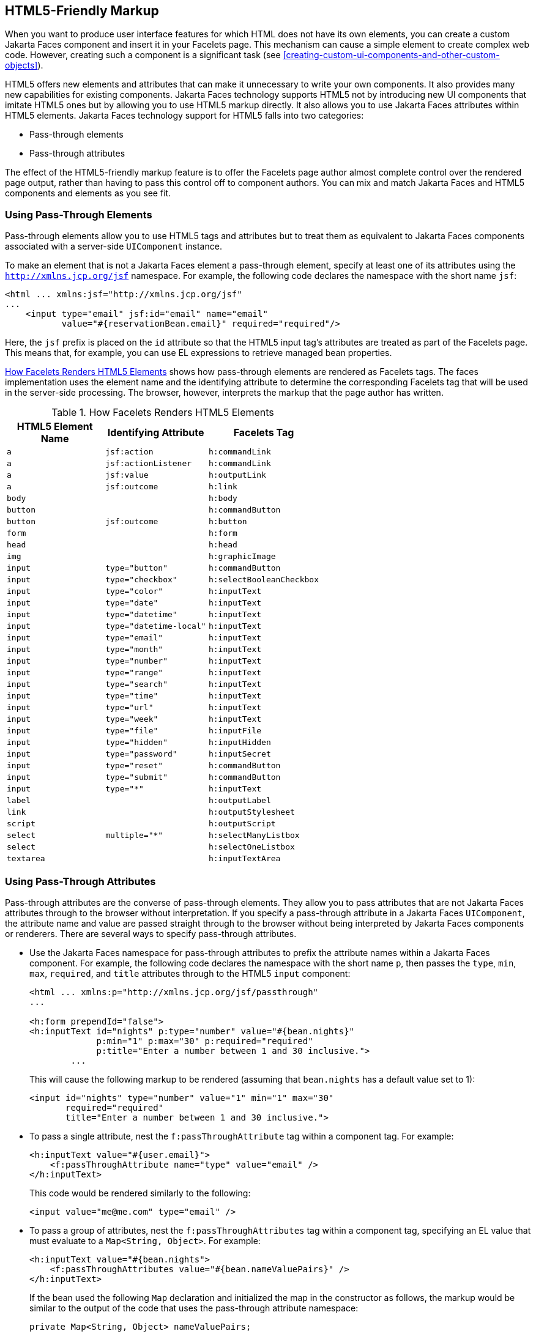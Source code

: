 == HTML5-Friendly Markup

When you want to produce user interface features for which HTML does
not have its own elements, you can create a custom Jakarta Faces
component and insert it in your Facelets page. This mechanism can cause
a simple element to create complex web code. However, creating such a
component is a significant task (see
xref:creating-custom-ui-components-and-other-custom-objects[xrefstyle=full]).

HTML5 offers new elements and attributes that can make it unnecessary
to write your own components. It also provides many new capabilities
for existing components. Jakarta Faces technology supports HTML5 not by
introducing new UI components that imitate HTML5 ones but by allowing
you to use HTML5 markup directly. It also allows you to use Jakarta
Faces attributes within HTML5 elements. Jakarta Faces technology
support for HTML5 falls into two categories:

* Pass-through elements
* Pass-through attributes

The effect of the HTML5-friendly markup feature is to offer the
Facelets page author almost complete control over the rendered page
output, rather than having to pass this control off to component
authors. You can mix and match Jakarta Faces and HTML5 components and
elements as you see fit.

=== Using Pass-Through Elements

Pass-through elements allow you to use HTML5 tags and attributes but to
treat them as equivalent to Jakarta Faces components associated with a
server-side `UIComponent` instance.

To make an element that is not a Jakarta Faces element a pass-through
element, specify at least one of its attributes using the
`http://xmlns.jcp.org/jsf` namespace. For example, the following code
declares the namespace with the short name `jsf`:

[source,xml]
----
<html ... xmlns:jsf="http://xmlns.jcp.org/jsf"
...
    <input type="email" jsf:id="email" name="email"
           value="#{reservationBean.email}" required="required"/>
----

Here, the `jsf` prefix is placed on the `id` attribute so that the
HTML5 input tag's attributes are treated as part of the Facelets page.
This means that, for example, you can use EL expressions to retrieve
managed bean properties.

<<how-facelets-renders-html5-elements>> shows how pass-through elements
are rendered as Facelets tags. The faces implementation uses the
element name and the identifying attribute to determine the
corresponding Facelets tag that will be used in the server-side
processing. The browser, however, interprets the markup that the page
author has written.

[[how-facelets-renders-html5-elements]]
[width="60%",cols="20%a,20%a,20%a", title="How Facelets Renders HTML5 Elements" ]
|===
|HTML5 Element Name |Identifying Attribute |Facelets Tag

|`a` |`jsf:action` |`h:commandLink`
|`a` |`jsf:actionListener` |`h:commandLink`
|`a` |`jsf:value` |`h:outputLink`
|`a` |`jsf:outcome` |`h:link`
|`body` | {empty} |`h:body`
|`button` | {empty} |`h:commandButton`
|`button` |`jsf:outcome` |`h:button`
|`form` | {empty} |`h:form`
|`head` | {empty} |`h:head`
|`img` | {empty} |`h:graphicImage`
|`input` |`type="button"` |`h:commandButton`
|`input` |`type="checkbox"` |`h:selectBooleanCheckbox`
|`input` |`type="color"` |`h:inputText`
|`input` |`type="date"` |`h:inputText`
|`input` |`type="datetime"` |`h:inputText`
|`input` |`type="datetime-local"` |`h:inputText`
|`input` |`type="email"` |`h:inputText`
|`input` |`type="month"` |`h:inputText`
|`input` |`type="number"` |`h:inputText`
|`input` |`type="range"` |`h:inputText`
|`input` |`type="search"` |`h:inputText`
|`input` |`type="time"` |`h:inputText`
|`input` |`type="url"` |`h:inputText`
|`input` |`type="week"` |`h:inputText`
|`input` |`type="file"` |`h:inputFile`
|`input` |`type="hidden"` |`h:inputHidden`
|`input` |`type="password"` |`h:inputSecret`
|`input` |`type="reset"` |`h:commandButton`
|`input` |`type="submit"` |`h:commandButton`
|`input` |`type="*"` |`h:inputText`
|`label` | {empty} |`h:outputLabel`
|`link` | {empty} |`h:outputStylesheet`
|`script` | {empty} |`h:outputScript`
|`select` |`multiple="*"` |`h:selectManyListbox`
|`select` | {empty} |`h:selectOneListbox`
|`textarea` | {empty} |`h:inputTextArea`
|===

=== Using Pass-Through Attributes

Pass-through attributes are the converse of pass-through elements. They
allow you to pass attributes that are not Jakarta Faces attributes
through to the browser without interpretation. If you specify a
pass-through attribute in a Jakarta Faces `UIComponent`, the attribute
name and value are passed straight through to the browser without being
interpreted by Jakarta Faces components or renderers. There are several
ways to specify pass-through attributes.

* Use the Jakarta Faces namespace for pass-through attributes to prefix
the attribute names within a Jakarta Faces component. For example, the
following code declares the namespace with the short name `p`, then
passes the `type`, `min`, `max`, `required`, and `title` attributes
through to the HTML5 `input` component:
+
[source,xml]
----
<html ... xmlns:p="http://xmlns.jcp.org/jsf/passthrough"
...

<h:form prependId="false">
<h:inputText id="nights" p:type="number" value="#{bean.nights}"
             p:min="1" p:max="30" p:required="required"
             p:title="Enter a number between 1 and 30 inclusive.">
        ...
----
+
This will cause the following markup to be rendered (assuming that
`bean.nights` has a default value set to 1):
+
[source,xml]
----
<input id="nights" type="number" value="1" min="1" max="30"
       required="required"
       title="Enter a number between 1 and 30 inclusive.">
----
* To pass a single attribute, nest the `f:passThroughAttribute` tag
within a component tag. For example:
+
[source,xml]
----
<h:inputText value="#{user.email}">
    <f:passThroughAttribute name="type" value="email" />
</h:inputText>
----
+
This code would be rendered similarly to the following:
+
[source,xml]
----
<input value="me@me.com" type="email" />
----
* To pass a group of attributes, nest the `f:passThroughAttributes` tag
within a component tag, specifying an EL value that must evaluate to a
`Map<String, Object>`. For example:
+
[source,xml]
----
<h:inputText value="#{bean.nights">
    <f:passThroughAttributes value="#{bean.nameValuePairs}" />
</h:inputText>
----
+
If the bean used the following `Map` declaration and initialized the map
in the constructor as follows, the markup would be similar to the output
of the code that uses the pass-through attribute namespace:
+
[source,xml]
----
private Map<String, Object> nameValuePairs;
...
public Bean() {
    this.nameValuePairs = new HashMap<>();
    this.nameValuePairs.put("type", "number");
    this.nameValuePairs.put("min", "1");
    this.nameValuePairs.put("max", "30");
    this.nameValuePairs.put("required", "required");
    this.nameValuePairs.put("title",
            "Enter a number between 1 and 4 inclusive.");
}
----

=== The reservation Example Application

The `reservation` example application provides a set of HTML5 `input`
elements of various types to simulate purchasing tickets for a
theatrical event. It consists of two Facelets pages,
`reservation.xhtml` and `confirmation.xhtml`, and a backing bean,
`ReservationBean.java`. The pages use both pass-through attributes and
pass-through elements.

The source code for this application is in the
`_tut-install_/examples/web/jsf/reservation/` directory.

==== The Facelets Pages for the reservation Application

The first important feature of the Facelets pages for the `reservation`
application is the `DOCTYPE` header. Most Facelets pages in Jakarta
Faces applications refer to the XHTML DTD. The facelets pages for this
application begin simply with the following `DOCTYPE` header, which
indicates an HTML5 page:

[source,xml]
----
<!DOCTYPE html>
----

The namespace declarations in the `html` element of the
`reservation.xhtml` page specify both the `jsf` and the `passthrough`
namespaces:

[source,xml]
----
<html lang="en"
      xmlns="http://www.w3.org/1999/xhtml"
      xmlns:f="http://xmlns.jcp.org/jsf/core"
      xmlns:h="http://xmlns.jcp.org/jsf/html"
      xmlns:p="http://xmlns.jcp.org/jsf/passthrough"
      xmlns:jsf="http://xmlns.jcp.org/jsf">
----

Next, an empty `h:head` tag followed by an `h:outputStylesheet` tag
within the `h:body` tag illustrates the use of a relocatable resource
(as described in link:#BABHGBJI[Relocatable
Resources]):

[source,xml]
----
<h:head>
</h:head>
<h:body>
    <h:outputStylesheet name="css/stylesheet.css" target="head"/>
----

The `reservation.xhtml` page uses pass-through elements for most of the
form fields on the page. This allows it to use some HTML5-specific
`input` element types, such as `date` and `email`. For example, the
following element renders both a date format and a calendar from which
you can choose a date. The `jsf` prefix on the `id` attribute makes the
element a pass-through one:

[source,xml]
----
    <input type="date" jsf:id="date" name="date"
           value="#{reservationBean.date}" required="required"
           title="Enter or choose a date."/>
----

The field for the number of tickets, however, uses the
`h:passThroughAttributes` tag to pass a `Map` defined in the managed
bean. It also recalculates the total in response to a change in the
field:

[source,xml]
----
    <h:inputText id="tickets" value="#{reservationBean.tickets}">
        <f:passThroughAttributes value="#{reservationBean.ticketAttrs}"/>
        <f:ajax event="change" render="total"
                listener="#{reservationBean.calculateTotal}"/>
    </h:inputText>
----

The field for the price specifies the `number` type as a pass-through
attribute of the `h:inputText` element, offering a range of four ticket
prices. Here, the `p` prefix on the HTML5 attributes passes them
through to the browser uninterpreted by the Jakarta Faces input
component:

[source,xml]
----
    <h:inputText id="price" p:type="number"
                 value="#{reservationBean.price}"
                 p:min="80" p:max="120"
                 p:step="20" p:required="required"
                 p:title="Enter a price: 80, 100, 120, or 140.">
        <f:ajax event="change" render="total"
                listener="#{reservationBean.calculateTotal}"/>
    </h:inputText>
----

The output of the `calculateTotal` method that is specified as the
listener for the Ajax event is rendered in the output element whose
`id` and `name` value is `total`. See
<<using-ajax-with-jakarta-faces-technology>>, for more
information.

The second Facelets page, `confirmation.xhtml`, uses a pass-through
`output` element to display the values entered by the user and provides
a Facelets `h:commandButton` tag to allow the user to return to the
`reservation.xhtml` page.

==== The Managed Bean for the reservation Application

The session-scoped managed bean for the reservation application,
`ReservationBean.java`, contains properties for all the elements on the
Facelets pages. It also contains two methods, `calculateTotal` and
`clear`, that act as listeners for Ajax events on the
`reservation.xhtml` page.

==== To Build, Package, and Deploy the reservation Example Using NetBeans IDE

. Make sure that GlassFish Server has been started (see
<<starting-and-stopping-glassfish-server>>).
. From the *File* menu, choose *Open Project*.
. In the Open Project dialog box, navigate to:
+
----
tut-install/examples/web/jsf
----
. Select the `reservation` folder.
. Click *Open Project*.
. In the *Projects* tab, right-click the `reservation` project and
select *Build*.
+
This option builds the example application and deploys it to your
GlassFish Server instance.

==== To Build, Package, and Deploy the reservation Example Using Maven

. Make sure that GlassFish Server has been started (see
<<starting-and-stopping-glassfish-server>>).
. In a terminal window, go to:
+
----
tut-install/examples/web/jsf/reservation/
----
. Enter the following command:
+
[source,shell]
mvn install
+
This command builds and packages the application into a WAR file,
`reservation.war`, that is located in the `target` directory. It then
deploys the WAR file to your GlassFish Server instance.

==== To Run the reservation Example

At the time of the publication of this tutorial, the browser that most
fully implements HTML5 is Google Chrome, and it is recommended that you
use it to run this example. Other browsers are catching up, however,
and may work equally well by the time you read this.

. Enter the following URL in your web browser:
+
----
http://localhost:8080/reservation
----
. Enter information in the fields of the `reservation.xhtml` page.
+
The Performance Date field has a date field with up and down arrows that
allow you to increment and decrement the month, day, and year as well as
a larger down arrow that brings up a date editor in calendar form.
+
The Number of Tickets and Ticket Price fields also have up and down
arrows that allow you to increment and decrement the values within the
allowed range and steps. The Estimated Total changes when you change
either of these two fields.
+
Email addresses and dates are checked for format, but not for validity
(you can make a reservation for a past date, for instance).
. Click Make Reservation to complete the reservation or Clear to
restore the fields to their default values.
. If you click Make Reservation, the `confirmation.xhtml` page
appears, displaying the submitted values.
+
Click Back to return to the `reservation.xhtml` page.
